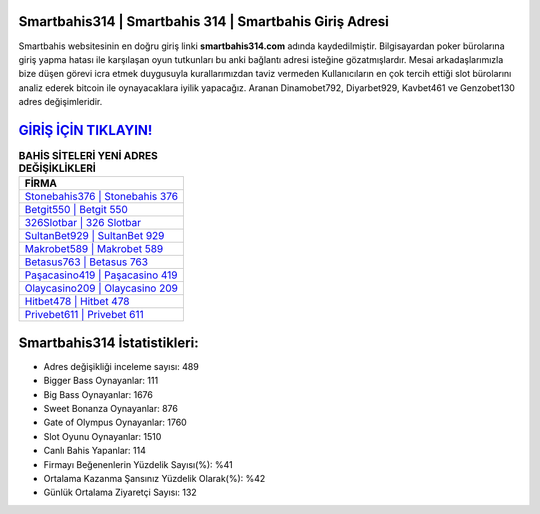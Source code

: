 ﻿Smartbahis314 | Smartbahis 314 | Smartbahis Giriş Adresi
===================================

.. image:: images/smartbahis-giris.jpg
   :width: 600
   
Smartbahis websitesinin en doğru giriş linki **smartbahis314.com** adında kaydedilmiştir. Bilgisayardan poker bürolarına giriş yapma hatası ile karşılaşan oyun tutkunları bu anki bağlantı adresi isteğine gözatmışlardır. Mesai arkadaşlarımızla bize düşen görevi icra etmek duygusuyla kurallarımızdan taviz vermeden Kullanıcıların en çok tercih ettiği slot bürolarını analiz ederek bitcoin ile oynayacaklara iyilik yapacağız. Aranan Dinamobet792, Diyarbet929, Kavbet461 ve Genzobet130 adres değişimleridir.

`GİRİŞ İÇİN TIKLAYIN! <https://cutt.ly/QwVVg2Vk>`_
==============

.. list-table:: **BAHİS SİTELERİ YENİ ADRES DEĞİŞİKLİKLERİ**
   :widths: 100
   :header-rows: 1

   * - FİRMA
   * - `Stonebahis376 | Stonebahis 376 <stonebahis376-stonebahis-376-stonebahis-giris-adresi.html>`_
   * - `Betgit550 | Betgit 550 <betgit550-betgit-550-betgit-giris-adresi.html>`_
   * - `326Slotbar | 326 Slotbar <326slotbar-326-slotbar-slotbar-giris-adresi.html>`_	 
   * - `SultanBet929 | SultanBet 929 <sultanbet929-sultanbet-929-sultanbet-giris-adresi.html>`_	 
   * - `Makrobet589 | Makrobet 589 <makrobet589-makrobet-589-makrobet-giris-adresi.html>`_ 
   * - `Betasus763 | Betasus 763 <betasus763-betasus-763-betasus-giris-adresi.html>`_
   * - `Paşacasino419 | Paşacasino 419 <pasacasino419-pasacasino-419-pasacasino-giris-adresi.html>`_	 
   * - `Olaycasino209 | Olaycasino 209 <olaycasino209-olaycasino-209-olaycasino-giris-adresi.html>`_
   * - `Hitbet478 | Hitbet 478 <hitbet478-hitbet-478-hitbet-giris-adresi.html>`_
   * - `Privebet611 | Privebet 611 <privebet611-privebet-611-privebet-giris-adresi.html>`_
	 
Smartbahis314 İstatistikleri:
===================================	 
* Adres değişikliği inceleme sayısı: 489
* Bigger Bass Oynayanlar: 111
* Big Bass Oynayanlar: 1676
* Sweet Bonanza Oynayanlar: 876
* Gate of Olympus Oynayanlar: 1760
* Slot Oyunu Oynayanlar: 1510
* Canlı Bahis Yapanlar: 114
* Firmayı Beğenenlerin Yüzdelik Sayısı(%): %41
* Ortalama Kazanma Şansınız Yüzdelik Olarak(%): %42
* Günlük Ortalama Ziyaretçi Sayısı: 132

